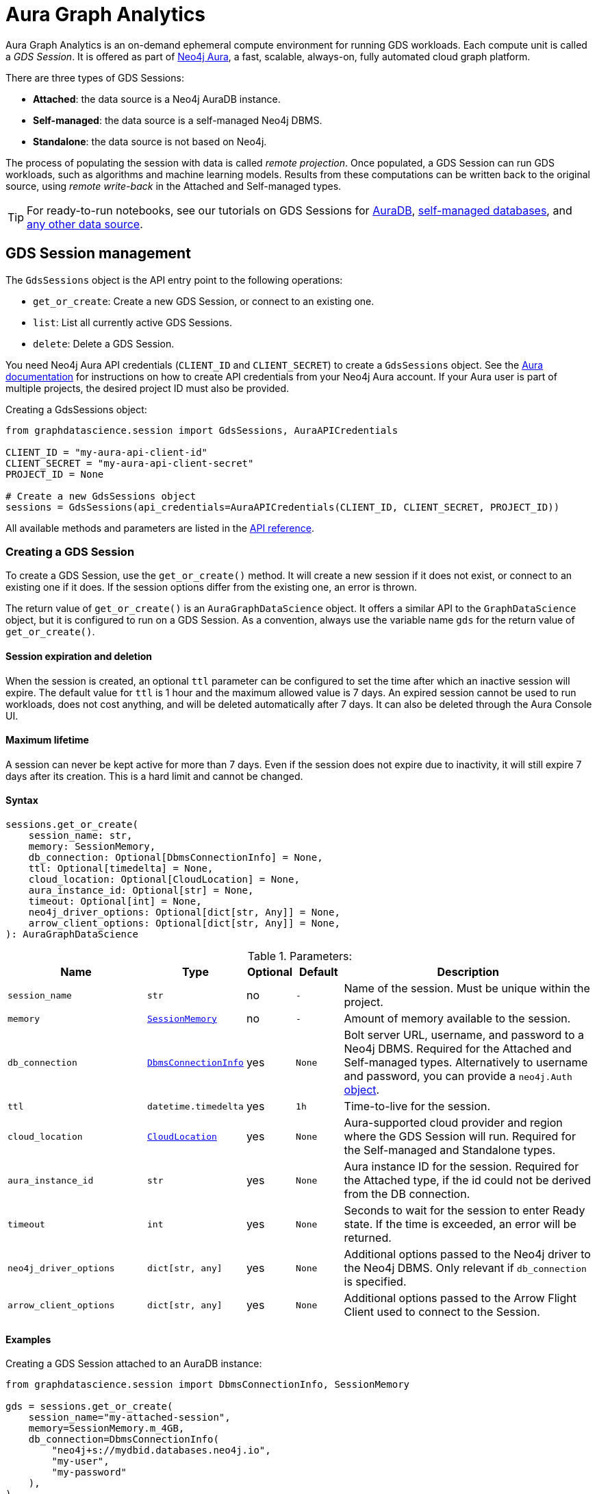 = Aura Graph Analytics

:page-aliases: gds-session

Aura Graph Analytics is an on-demand ephemeral compute environment for running GDS workloads.
Each compute unit is called a _GDS Session_.
It is offered as part of link:https://neo4j.com/docs/aura/graph-analytics/#aura-gds-serverless[Neo4j Aura], a fast, scalable, always-on, fully automated cloud graph platform.

There are three types of GDS Sessions:

* *Attached*: the data source is a Neo4j AuraDB instance.
* *Self-managed*: the data source is a self-managed Neo4j DBMS.
* *Standalone*: the data source is not based on Neo4j.


The process of populating the session with data is called _remote projection_.
Once populated, a GDS Session can run GDS workloads, such as algorithms and machine learning models.
Results from these computations can be written back to the original source, using _remote write-back_ in the Attached and Self-managed types.

TIP: For ready-to-run notebooks, see our tutorials on GDS Sessions for xref:tutorials/graph-analytics-serverless.adoc[AuraDB], xref:tutorials/graph-analytics-serverless-self-managed.adoc[self-managed databases], and xref:tutorials/graph-analytics-serverless-standalone.adoc[any other data source].


== GDS Session management

The `GdsSessions` object is the API entry point to the following operations:

- `get_or_create`: Create a new GDS Session, or connect to an existing one.
- `list`: List all currently active GDS Sessions.
- `delete`: Delete a GDS Session.


You need Neo4j Aura API credentials (`CLIENT_ID` and `CLIENT_SECRET`) to create a `GdsSessions` object.
See the link:{neo4j-docs-base-uri}/aura/platform/api/authentication/#_creating_credentials[Aura documentation] for instructions on how to create API credentials from your Neo4j Aura account.
If your Aura user is part of multiple projects, the desired project ID must also be provided.

.Creating a GdsSessions object:
[source, python, role=no-test]
----
from graphdatascience.session import GdsSessions, AuraAPICredentials

CLIENT_ID = "my-aura-api-client-id"
CLIENT_SECRET = "my-aura-api-client-secret"
PROJECT_ID = None

# Create a new GdsSessions object
sessions = GdsSessions(api_credentials=AuraAPICredentials(CLIENT_ID, CLIENT_SECRET, PROJECT_ID))
----

All available methods and parameters are listed in the https://neo4j.com/docs/graph-data-science-client/{docs-version}/api/sessions/gds_sessions/[API reference].


=== Creating a GDS Session

To create a GDS Session, use the `get_or_create()` method.
It will create a new session if it does not exist, or connect to an existing one if it does.
If the session options differ from the existing one, an error is thrown.

The return value of `get_or_create()` is an `AuraGraphDataScience` object.
It offers a similar API to the `GraphDataScience` object, but it is configured to run on a GDS Session.
As a convention, always use the variable name `gds` for the return value of `get_or_create()`.


==== Session expiration and deletion

When the session is created, an optional `ttl` parameter can be configured to set the time after which an inactive session will expire.
The default value for `ttl` is 1 hour and the maximum allowed value is 7 days.
An expired session cannot be used to run workloads, does not cost anything, and will be deleted automatically after 7 days.
It can also be deleted through the Aura Console UI.


==== Maximum lifetime

A session can never be kept active for more than 7 days.
Even if the session does not expire due to inactivity, it will still expire 7 days after its creation.
This is a hard limit and cannot be changed.


==== Syntax

[source, role=no-test]
----
sessions.get_or_create(
    session_name: str,
    memory: SessionMemory,
    db_connection: Optional[DbmsConnectionInfo] = None,
    ttl: Optional[timedelta] = None,
    cloud_location: Optional[CloudLocation] = None,
    aura_instance_id: Optional[str] = None,
    timeout: Optional[int] = None,
    neo4j_driver_options: Optional[dict[str, Any]] = None,
    arrow_client_options: Optional[dict[str, Any]] = None,
): AuraGraphDataScience
----

.Parameters:
[opts="header",cols="3m,1m,1,1m,6", role="no-break"]
|===
| Name                        | Type               | Optional | Default | Description
| session_name                | str                | no       | -       | Name of the session. Must be unique within the project.
| memory                      | https://neo4j.com/docs/graph-data-science-client/{docs-version}/api/sessions/session_memory[SessionMemory]      | no       | -       | Amount of memory available to the session.
| db_connection               |  https://neo4j.com/docs/graph-data-science-client/{docs-version}/api/sessions/DbmsConnectionInfo[DbmsConnectionInfo] | yes      | None    | Bolt server URL, username, and password to a Neo4j DBMS. Required for the Attached and Self-managed types. Alternatively to username and password, you can provide a `neo4j.Auth` https://neo4j.com/docs/python-manual/current/connect-advanced/#authentication-methods[object].
| ttl                         | datetime.timedelta | yes      | 1h      | Time-to-live for the session.
| cloud_location              | https://neo4j.com/docs/graph-data-science-client/{docs-version}/api/sessions/cloud_location[CloudLocation]      | yes      | None    | Aura-supported cloud provider and region where the GDS Session will run. Required for the Self-managed and Standalone types.
| aura_instance_id            | str                | yes      | None    | Aura instance ID for the session. Required for the Attached type, if the id could not be derived from the DB connection.
| timeout                     | int                | yes      | None    | Seconds to wait for the session to enter Ready state. If the time is exceeded, an error will be returned.
| neo4j_driver_options        | dict[str, any]     | yes      | None    | Additional options passed to the Neo4j driver to the Neo4j DBMS. Only relevant if `db_connection` is specified.
| arrow_client_options        | dict[str, any]     | yes      | None    | Additional options passed to the Arrow Flight Client used to connect to the Session.
|===


==== Examples

[.tabbed-example, caption = ]
=====

[.include-with-attached]
=======

.Creating a GDS Session attached to an AuraDB instance:
[source,python,role=no-test]
----
from graphdatascience.session import DbmsConnectionInfo, SessionMemory

gds = sessions.get_or_create(
    session_name="my-attached-session",
    memory=SessionMemory.m_4GB,
    db_connection=DbmsConnectionInfo(
        "neo4j+s://mydbid.databases.neo4j.io",
        "my-user",
        "my-password"
    ),
)
----
=======

[.include-with-self-managed]
=======
.Creating a GDS Session for a self-managed Neo4j DBMS:
[source,python,role=no-test]
----
from graphdatascience.session import DbmsConnectionInfo, CloudLocation, SessionMemory

gds = sessions.get_or_create(
    session_name="my-self-managed-session",
    memory=SessionMemory.m_4GB,
    db_connection=DbmsConnectionInfo("neo4j://localhost", "my-user", "my-password"),
    cloud_location=CloudLocation(provider="gcp", region="europe-west1"),
)
----
=======

[.include-with-standalone]
=======
.Creating a GDS Session without any Neo4j database:
[source,python,role=no-test]
----
from graphdatascience.session import CloudLocation, SessionMemory

gds = sessions.get_or_create(
    session_name="my-standalone-session",
    memory=SessionMemory.m_4GB,
    cloud_location=CloudLocation(provider="gcp", region="europe-west1"),
)
----
=======

=====


=== Listing GDS Sessions

The `list()` method returns the name and size of memory of all currently active GDS Sessions.

.Listing GDS Sessions:
[source, python, role=no-test]
----
sessions.list()
----


=== Deleting a GDS Session

Deleting a GDS Session will terminate the session and stop any running costs from accumulating further.
Deleting a session will not affect the configured Neo4j data source.
However, any data not written back to the Neo4j instance will be lost.

If you have an open connection to the session:

.Deleting a GDS Session via an open client connection:
[source, python, role=no-test]
----
gds.delete()
----

Use the `delete()` method to delete a GDS Session.

.Deleting a GDS Session via the GdsSessions object:
[source, python, role=no-test]
----
sessions.delete(session_name="my-new-session")
----


=== Estimating session memory

In order to help determine a good session size for a given workload, there is the `estimate()` function.
By providing expected sizing of the graph and intended algorithm categories to be used, it will return an estimated size of the session.

.Estimating the size of a GDS Session via the GdsSessions object:
[source, python, role=no-test]
----
from graphdatascience.session import AlgorithmCategory

memory = sessions.estimate(
    node_count=20,
    relationship_count=50,
    algorithm_categories=[AlgorithmCategory.CENTRALITY, AlgorithmCategory.NODE_EMBEDDING],
)
----

For a detailed description of the allowed parameters, see the https://neo4j.com/{docs-version}/graph-data-science-client/current/api/sessions/gds_sessions/#graphdatascience.session.gds_sessions.GdsSessions.estimate[API] reference.


== Projecting graphs into a GDS Session

Once you have a GDS Session, you can project a graph into it.
This operation is called _remote projection_ because the data source is not a co-located database, but rather a remote one.

You can create a remote projection using the `gds.graph.project()` endpoint with a graph name, a Cypher query, and additional optional parameters.
The Cypher query must contain the `gds.graph.project.remote()` function to project the graph into the GDS Session.
This is only possible to do with Attached and self-managed sessions.
Standalone sessions must use xref:graph-object.adoc#construct[graph.construct].


=== Syntax

.Remote projection:
[source, role=no-test]
----
gds.graph.project(
    graph_name: str,
    query: str,
    job_id: Optional[str] = None,
    concurrency: int = 4,
    undirected_relationship_types: Optional[list[str]] = None,
    inverse_indexed_relationship_types: Optional[list[str]] = None,
    batch_size: Optional[int] = None,
): (Graph, Series[Any])
----

.Parameters:
[opts="header",cols="3m,1m,1,1m,6", role="no-break"]
|===
| Name                               | Type      | Optional | Default | Description
| graph_name                         | str       | no       | -       | Name of the graph.
| query                              | str       | no       | -       | Projection query.
| job_id                             | str       | yes      | None    | Correlation id for the process on the session. If not provided an automatically generated id will be used.
| concurrency                        | int       | yes      | 4       | Concurrency to use for building the graph within the session.
| undirected_relationship_types      | list[str] | yes      | []      | List of relationship type names that should be treated as undirected.
| inverse_indexed_relationship_types | list[str] | yes      | []      | List of relationship type names that should be indexed in reverse.
| batch_size                         | int       | yes      | 10000   | Size of batches transmitted from the DBMS to the session.
|===

.Results:
[opts="header",cols="1m,1m,4", role="no-break"]
|===
| Name   | Type        | Description
| graph  | https://neo4j.com/docs/graph-data-science-client/{docs-version}/api/graph_object[Graph]       | Graph object representing the projected graph.
| result | Series[Any] | Statistical data about the projection.
|===

The `concurrency` and `batch_size` configuration parameters can be used to tune the performance of the remote projection.

[NOTE]
The concurrency of the remote projection query is controlled by the Cypher runtime on the DBMS server.
Use `CYPHER runtime=parallel` as a query prefix to maximise performance.
The actual concurrency used depends on the DBMS server's available processors and current operational load.


==== Remote projection query syntax

The remote projection query supports the same syntax as a Cypher projection, with two key differences:

. The graph name is not a parameter.
Instead, the graph name is provided to the `gds.graph.project()` endpoint.
. The `gds.graph.project.remote()` function must be used, instead of the `gds.graph.project()` function.

For full details and examples on how to write Cypher projection queries, see the https://neo4j.com/docs/graph-data-science/current/management-ops/graph-creation/graph-project-cypher-projection/[Cypher projection documentation in the GDS Manual].


==== Relationship type undirectedness and inverse indexing

The optional parameters `undirectedRelationshipTypes` and `inverseIndexedRelationshipTypes` are used to configure undirectedness and inverse indexing of relationships.
These have the same behavior as documented in the link:{neo4j-docs-base-uri}/graph-data-science/current/management-ops/graph-creation/graph-project-cypher-projection/#graph-project-cypher-projection-syntax[GDS Manual].


=== Example

This example shows how to project a graph into a GDS Session.
The example graph is heterogeneous and models users and products.
Users can know each other, and users can buy products.

The Attached and Self-managed examples use a Cypher query to populate the database with the data.
The Standalone example uses pandas DataFrames instead.

[.tabbed-example, caption = ]
=====

[.include-with-attached]
=======

.Create some data in the Neo4j DBMS and project it to an Attached GDS Session:
[source,python,role=no-test]
----
import os # for reading environment variables
from graphdatascience.session import SessionMemory, DbmsConnectionInfo, GdsSessions, AuraAPICredentials

sessions = GdsSessions(api_credentials=AuraAPICredentials(os.environ["CLIENT_ID"], os.environ["CLIENT_SECRET"]))

db_connection = DbmsConnectionInfo(os.environ["DB_URI"], os.environ["DB_USER"], os.environ["DB_PASSWORD"])
gds = sessions.get_or_create(
    session_name="my-new-session",
    memory=SessionMemory.m_8GB,
    db_connection=db_connection,
)

gds.run_cypher(
    """
    CREATE
     (u1:User {name: 'Mats'}),
     (u2:User {name: 'Florentin'}),
     (p1:Product {name: 'ice cream', cost: 4.2}),
     (p2:Product {name: 'computer', cost: 13.37})

    CREATE
     (u1)-[:KNOWS {since: 2020}]->(u2),
     (u2)-[:BOUGHT {price: 7474}]->(p1),
     (u1)-[:BOUGHT {price: 1337}]->(p2)
    """
)

G, result = gds.graph.project(
    graph_name="my-graph",
    query="""
    CALL () {
        MATCH (u1:User)
        OPTIONAL MATCH (u1)-[r:KNOWS]->(u2:User)
        RETURN u1 AS source, r AS rel, u2 AS target, {} AS sourceNodeProperties, {} AS targetNodeProperties
        UNION
        MATCH (p:Product)
        OPTIONAL MATCH (p)<-[r:BOUGHT]-(user:User)
        RETURN user AS source, r AS rel, p AS target, {} AS sourceNodeProperties, {cost: p.cost} AS targetNodeProperties
    }
    RETURN gds.graph.project.remote(source, target, {
      sourceNodeProperties: sourceNodeProperties,
      targetNodeProperties: targetNodeProperties,
      sourceNodeLabels: labels(source),
      targetNodeLabels: labels(target),
      relationshipType: type(rel),
      relationshipProperties: properties(rel)
    })
    """,
)
----
=======

[.include-with-self-managed]
=======
.Create some data in the Neo4j DBMS and project it to a Self-managed GDS Session:
[source,python,role=no-test]
----
import os # for reading environment variables
from graphdatascience.session import SessionMemory, DbmsConnectionInfo, GdsSessions, AuraAPICredentials, CloudLocation

sessions = GdsSessions(api_credentials=AuraAPICredentials(os.environ["CLIENT_ID"], os.environ["CLIENT_SECRET"]))

db_connection = DbmsConnectionInfo(os.environ["DB_URI"], os.environ["DB_USER"], os.environ["DB_PASSWORD"])
gds = sessions.get_or_create(
    session_name="my-new-session",
    memory=SessionMemory.m_8GB,
    db_connection=db_connection,
    cloud_location=CloudLocation(provider="gcp", region="europe-west1"),
)

gds.run_cypher(
    """
    CREATE
     (u1:User {name: 'Mats'}),
     (u2:User {name: 'Florentin'}),
     (p1:Product {name: 'ice cream', cost: 4.2}),
     (p2:Product {name: 'computer', cost: 13.37})

    CREATE
     (u1)-[:KNOWS {since: 2020}]->(u2),
     (u2)-[:BOUGHT {price: 7474}]->(p1),
     (u1)-[:BOUGHT {price: 1337}]->(p2)
    """
)

G, result = gds.graph.project(
    graph_name="my-graph",
    query="""
    CALL () {
        MATCH (u1:User)
        OPTIONAL MATCH (u1)-[r:KNOWS]->(u2:User)
        RETURN u1 AS source, r AS rel, u2 AS target, {} AS sourceNodeProperties, {} AS targetNodeProperties
        UNION
        MATCH (p:Product)
        OPTIONAL MATCH (p)<-[r:BOUGHT]-(user:User)
        RETURN user AS source, r AS rel, p AS target, {} AS sourceNodeProperties, {cost: p.cost} AS targetNodeProperties
    }
    RETURN gds.graph.project.remote(source, target, {
      sourceNodeProperties: sourceNodeProperties,
      targetNodeProperties: targetNodeProperties,
      sourceNodeLabels: labels(source),
      targetNodeLabels: labels(target),
      relationshipType: type(rel),
      relationshipProperties: properties(rel)
    })
    """,
)
----
=======

[.include-with-standalone]
=======
.Project some data to a Standalone GDS Session:
[source,python,role=no-test]
----
from graphdatascience.session import CloudLocation, SessionMemory

gds = sessions.get_or_create(
    session_name="my-standalone-session",
    memory=SessionMemory.m_4GB,
    cloud_location=CloudLocation(provider="gcp", region="europe-west1"),
)

nodes = [pandas.DataFrame({
        "nodeId": [0, 1],
        "labels":  ["Person", "Person"],
    }), pandas.DataFrame({
        "nodeId": [2, 3],
        "labels":  ["Product", "Product"],
        "cost": [4.2, 13.37],
    })
]

relationships = [pandas.DataFrame({
        "sourceNodeId": [0],
        "targetNodeId": [1],
        "relationshipType": ["KNOWS"],
        "since": [2020]
    }), pandas.DataFrame({
        "sourceNodeId": [0, 1],
        "targetNodeId": [3, 2],
        "relationshipType": ["BOUGHT", "BOUGHT"],
        "price": [1337, 7474]
    })
]

G = gds.graph.construct(
    "my-graph",
    nodes,
    relationships
)
----
=======

=====



== Running algorithms

You can run algorithms on a remotely projected graph in the same way you would on any projected graph.
For instance, you can run the PageRank and FastRP algorithms on the projected graph from the previous example as follows:

.Run algorithms and stream back results:
[source,python,role=no-test]
----
gds.pageRank.mutate(G, mutateProperty="pr")
gds.fastRP.mutate(G, featureProperties=["pr"], embeddingDimension=2, nodeSelfInfluence=0.1, mutateProperty="embedding")

# Stream the results back together with the `name` property fetched from the database
gds.graph.nodeProperties.stream(G, db_node_properties=["name"], node_properties=["pr", "embedding"])
----

For a full list of the available algorithms, see the https://neo4j.com/docs/graph-data-science-client/{page-version}/api/algorithms[API reference].


=== Limitations

* Model Catalog is supported with limitations:
** Trained models can only be used for prediction using the same Session in which they were trained.
   After the Session is deleted, all trained models will be lost.
** Model publishing is not supported, including
*** `gds.model.publish`
** Model persistence is not supported, including
*** `gds.model.store`
*** `gds.model.load`
*** `gds.model.delete`
* Topological Link Prediction algorithms are not supported, including
** `gds.alpha.linkprediction.adamicAdar`
** `gds.alpha.linkprediction.commonNeighbors`
** `gds.alpha.linkprediction.preferentialAttachment`
** `gds.alpha.linkprediction.resourceAllocation`
** `gds.alpha.linkprediction.sameCommunity`
** `gds.alpha.linkprediction.totalNeighbors`


== Remote write-back

Persisting the results of a computation done in a GDS Session differs by the session's type.
Attached and Self-managed sessions come with built-in support for writing back algorithms results to the same Neo4j DB where the graph was projected from.
Users of Standalone sessions have to stream the results back to the client and the user has to persist it in their target system.
This section will illustrate the built-in remote write-back capability.

By default, write back will happen concurrently, in one transaction per batch.
The behaviour is controlled by three aspects:

- the size of the dataset (e.g., node count or relationship count)
- the configured batch size
- the configured concurrency


=== Syntax

The syntax for remote write-back is identical for Attached and Self-managed sessions.

[.tabbed-example, caption = ]
====
[.include-with-graph-operation]
======
.Remote graph write-back:
[source, role=no-test]
----
gds.graph.<operation>.write(
    graph_name: str,
    # additional parameters,
    **config: Any,
): Series[Any]
----
======

[.include-with-algorithm-write-mode]
======
.Remote algorithm write-back:
[source, role=no-test]
----
gds.<algo>.write(
    graph_name: str,
    **config: Any,
): Series[Any]
----
======
====


All write-back endpoints support the following additional configuration:

.Parameters:
[opts="header",cols="1m,1,1,6", role="no-break"]
|===
| Name               | Optional | Default | Description
| concurrency        | yes      | dynamic footnote:[Twice the number of processors on the DBMS server] | Concurrency to use for writing back to the DBMS.
| arrowConfiguration | yes      | -       | Dict containing additional configuration for the connection from the DBMS to the GDS Arrow Server.
|===

.Arrow configuration:
[opts="header",cols="1m,1,1m,6", role="no-break"]
|===
| Name      | Optional | Default | Description
| batchSize | yes      | 10000   | Size of batches retrieved by the DBMS from the session.
|===


=== Examples

Extending the previous example, we can write back the FastRP embeddings to the Neo4j DB as follows:

.Write mutated FastRP embeddings back to the database:
[source,python,role=no-test]
----
gds.graph.nodeProperties.write(G, "embedding")
----

If we want to tune the performance of the write-back, we can configure `batchSize` and `concurrency`.
In this example we show how to do this with an algorithm `.write` mode:

.Compute WCC and write the component ids back as node properties, with custom concurrency configuration:
[source,python,role=no-test]
----
gds.wcc.write(
  G,
  writeProperty="wcc",
  concurrency=12,
  arrowConfiguration={"batchSize": 25000}
)
----


== Querying the database

You can run Cypher queries on the Neo4j DB using the `run_cypher()` method.
There is no restriction on the type of query that can be run, but it is important to note that the query will be run on the Neo4j DB, and not on the GDS Session.

NOTE: If you want to use Cypher to operate Aura Graph Analytics use the https://neo4j.com/docs/graph-data-science/current/aura-graph-analytics/cypher[Cypher API].


.Run a Cypher query to find our written-back embeddings:
[source,python,role=no-test]
----
gds.run_cypher("MATCH (n:User) RETURN n.name, n.embedding")
----
